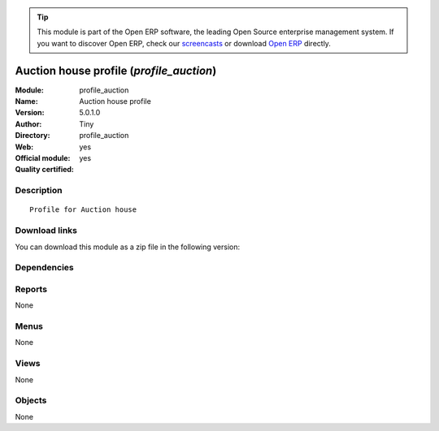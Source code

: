 
.. i18n: .. module:: profile_auction
.. i18n:     :synopsis: Auction house profile (Official, Quality Certified)
.. i18n:     :noindex:
.. i18n: .. 

.. module:: profile_auction
    :synopsis: Auction house profile (Official, Quality Certified)
    :noindex:
.. 

.. i18n: .. raw:: html
.. i18n: 
.. i18n:       <br />
.. i18n:     <link rel="stylesheet" href="../_static/hide_objects_in_sidebar.css" type="text/css" />

.. raw:: html

      <br />
    <link rel="stylesheet" href="../_static/hide_objects_in_sidebar.css" type="text/css" />

.. i18n: .. tip:: This module is part of the Open ERP software, the leading Open Source 
.. i18n:   enterprise management system. If you want to discover Open ERP, check our 
.. i18n:   `screencasts <http://openerp.tv>`_ or download 
.. i18n:   `Open ERP <http://openerp.com>`_ directly.

.. tip:: This module is part of the Open ERP software, the leading Open Source 
  enterprise management system. If you want to discover Open ERP, check our 
  `screencasts <http://openerp.tv>`_ or download 
  `Open ERP <http://openerp.com>`_ directly.

.. i18n: .. raw:: html
.. i18n: 
.. i18n:     <div class="js-kit-rating" title="" permalink="" standalone="yes" path="/profile_auction"></div>
.. i18n:     <script src="http://js-kit.com/ratings.js"></script>

.. raw:: html

    <div class="js-kit-rating" title="" permalink="" standalone="yes" path="/profile_auction"></div>
    <script src="http://js-kit.com/ratings.js"></script>

.. i18n: Auction house profile (*profile_auction*)
.. i18n: =========================================
.. i18n: :Module: profile_auction
.. i18n: :Name: Auction house profile
.. i18n: :Version: 5.0.1.0
.. i18n: :Author: Tiny
.. i18n: :Directory: profile_auction
.. i18n: :Web: 
.. i18n: :Official module: yes
.. i18n: :Quality certified: yes

Auction house profile (*profile_auction*)
=========================================
:Module: profile_auction
:Name: Auction house profile
:Version: 5.0.1.0
:Author: Tiny
:Directory: profile_auction
:Web: 
:Official module: yes
:Quality certified: yes

.. i18n: Description
.. i18n: -----------

Description
-----------

.. i18n: ::
.. i18n: 
.. i18n:   Profile for Auction house

::

  Profile for Auction house

.. i18n: Download links
.. i18n: --------------

Download links
--------------

.. i18n: You can download this module as a zip file in the following version:

You can download this module as a zip file in the following version:

.. i18n:   * `5.0 <http://www.openerp.com/download/modules/5.0/profile_auction.zip>`_
.. i18n:   * `trunk <http://www.openerp.com/download/modules/trunk/profile_auction.zip>`_

  * `5.0 <http://www.openerp.com/download/modules/5.0/profile_auction.zip>`_
  * `trunk <http://www.openerp.com/download/modules/trunk/profile_auction.zip>`_

.. i18n: Dependencies
.. i18n: ------------

Dependencies
------------

.. i18n:  * :mod:`auction`
.. i18n:  * :mod:`board_auction`
.. i18n:  * :mod:`account`
.. i18n:  * :mod:`hr_timesheet_sheet`

 * :mod:`auction`
 * :mod:`board_auction`
 * :mod:`account`
 * :mod:`hr_timesheet_sheet`

.. i18n: Reports
.. i18n: -------

Reports
-------

.. i18n: None

None

.. i18n: Menus
.. i18n: -------

Menus
-------

.. i18n: None

None

.. i18n: Views
.. i18n: -----

Views
-----

.. i18n: None

None

.. i18n: Objects
.. i18n: -------

Objects
-------

.. i18n: None

None
